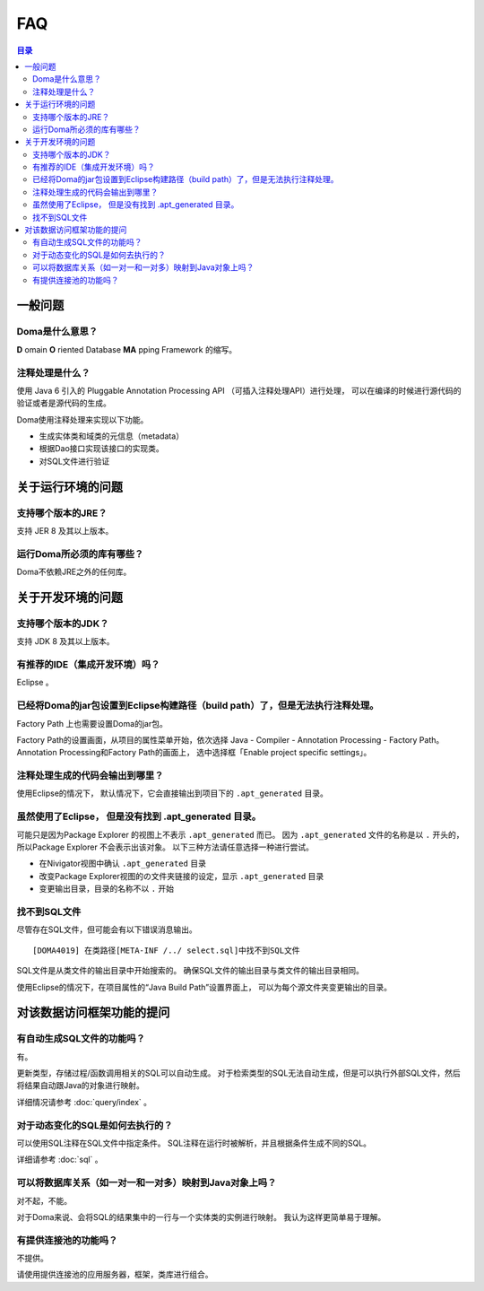 ==================
FAQ
==================

.. contents:: 目录
   :depth: 3

一般问题
============

Doma是什么意思？
------------------------------

**D** omain **O** riented Database **MA** pping Framework 的缩写。

注释处理是什么？
------------------------

使用 Java 6 引入的 Pluggable Annotation Processing API （可插入注释处理API）进行处理，
可以在编译的时候进行源代码的验证或者是源代码的生成。

Doma使用注释处理来实现以下功能。

* 生成实体类和域类的元信息（metadata）
* 根据Dao接口实现该接口的实现类。
* 对SQL文件进行验证

关于运行环境的问题
====================

支持哪个版本的JRE？
-------------------------------------------

支持 JER 8 及其以上版本。

运行Doma所必须的库有哪些？
------------------------------------------------

Doma不依赖JRE之外的任何库。

关于开发环境的问题
====================

支持哪个版本的JDK？
-------------------------------------------

支持 JDK 8 及其以上版本。

有推荐的IDE（集成开发环境）吗？
-------------------------------------------

Eclipse 。

已经将Doma的jar包设置到Eclipse构建路径（build path）了，但是无法执行注释处理。
------------------------------------------------------------------------

Factory Path 上也需要设置Doma的jar包。

Factory Path的设置画面，从项目的属性菜单开始，依次选择
Java - Compiler - Annotation Processing - Factory Path。
Annotation Processing和Factory Path的画面上，
选中选择框「Enable project specific settings」。

注释处理生成的代码会输出到哪里？
--------------------------------------------------

使用Eclipse的情况下，
默认情况下，它会直接输出到项目下的 ``.apt_generated`` 目录。

虽然使用了Eclipse， 但是没有找到 .apt_generated 目录。
----------------------------------------------------------------------------------------

可能只是因为Package Explorer 的视图上不表示 ``.apt_generated`` 而已。
因为 ``.apt_generated`` 文件的名称是以 ``.`` 开头的，所以Package Explorer 不会表示出该对象。
以下三种方法请任意选择一种进行尝试。


* 在Nivigator视图中确认 ``.apt_generated`` 目录
* 改变Package Explorer视图的の文件夹链接的设定，显示 ``.apt_generated`` 目录
* 变更输出目录，目录的名称不以 ``.`` 开始

找不到SQL文件
-----------------------------

尽管存在SQL文件，但可能会有以下错误消息输出。
::

  [DOMA4019] 在类路径[META-INF /../ select.sql]中找不到SQL文件

SQL文件是从类文件的输出目录中开始搜索的。
确保SQL文件的输出目录与类文件的输出目录相同。

使用Eclipse的情况下，在项目属性的“Java Build Path”设置界面上，
可以为每个源文件夹变更输出的目录。

对该数据访问框架功能的提问
============================================

有自动生成SQL文件的功能吗？
-----------------------------------

有。

更新类型，存储过程/函数调用相关的SQL可以自动生成。
对于检索类型的SQL无法自动生成，但是可以执行外部SQL文件，然后将结果自动跟Java的对象进行映射。

详细情况请参考 :doc:`query/index` 。

对于动态变化的SQL是如何去执行的？
-------------------------------------------------

可以使用SQL注释在SQL文件中指定条件。
SQL注释在运行时被解析，并且根据条件生成不同的SQL。

详细请参考 :doc:`sql` 。

可以将数据库关系（如一对一和一对多）映射到Java对象上吗？
---------------------------------------------------------------------------------------------

对不起，不能。

对于Doma来说、会将SQL的结果集中的一行与一个实体类的实例进行映射。
我认为这样更简单易于理解。

有提供连接池的功能吗？
------------------------------------------

不提供。

请使用提供连接池的应用服务器，框架，类库进行组合。


